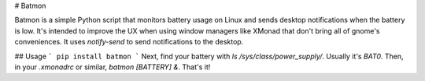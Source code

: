 # Batmon

Batmon is a simple Python script that monitors battery usage on Linux and sends desktop notifications when the battery is low. It's intended to improve the UX when using window managers like XMonad that don't bring all of gnome's conveniences. It uses `notify-send` to send notifications to the desktop.

## Usage
```
pip install batmon
```
Next, find your battery with `ls /sys/class/power_supply/`. Usually it's `BAT0`.
Then, in your `.xmonadrc` or similar, `batmon [BATTERY] &`. That's it!



